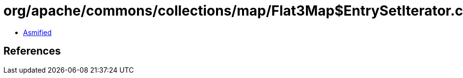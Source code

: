= org/apache/commons/collections/map/Flat3Map$EntrySetIterator.class

 - link:Flat3Map$EntrySetIterator-asmified.java[Asmified]

== References

